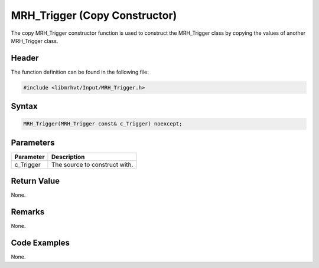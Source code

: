 MRH_Trigger (Copy Constructor)
==============================
The copy MRH_Trigger constructor function is used to construct the MRH_Trigger 
class by copying the values of another MRH_Trigger class.

Header
------
The function definition can be found in the following file:

.. code-block:: c

    #include <libmrhvt/Input/MRH_Trigger.h>


Syntax
------
.. code-block:: c

    MRH_Trigger(MRH_Trigger const& c_Trigger) noexcept;


Parameters
----------
.. list-table::
    :header-rows: 1

    * - Parameter
      - Description
    * - c_Trigger
      - The source to construct with.


Return Value
------------
None.

Remarks
-------
None.

Code Examples
-------------
None.